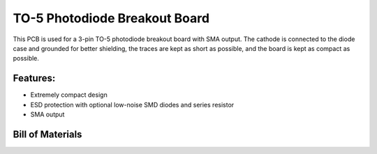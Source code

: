 TO-5 Photodiode Breakout Board
=================================

This PCB is used for a 3-pin TO-5 photodiode breakout board with SMA output. The cathode is connected to the diode case and grounded for better shielding, the traces are kept as short as possible, and the board is kept as compact as possible. 

Features:
-------------
- Extremely compact design
- ESD protection with optional low-noise SMD diodes and series resistor
- SMA output

Bill of Materials
-------------------
.. csv-table:: Bill of Materials 
    :file:bom.csv
